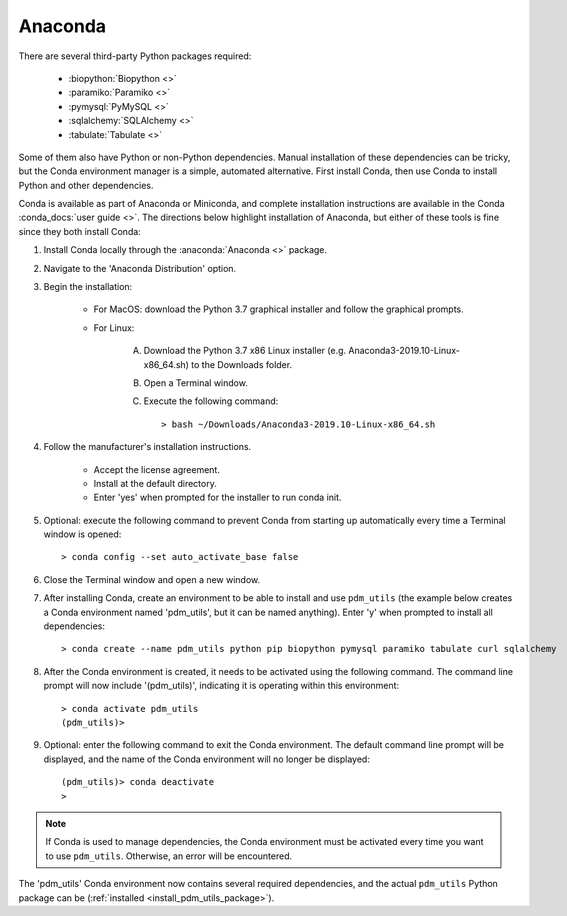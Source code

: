 .. _install_conda:

Anaconda
========

There are several third-party Python packages required:

    - :biopython:`Biopython <>`
    - :paramiko:`Paramiko <>`
    - :pymysql:`PyMySQL <>`
    - :sqlalchemy:`SQLAlchemy <>`
    - :tabulate:`Tabulate <>`

Some of them also have Python or non-Python dependencies. Manual installation of these dependencies can be tricky, but the Conda environment manager is a simple, automated alternative. First install Conda, then use Conda to install Python and other dependencies.

Conda is available as part of Anaconda or Miniconda, and complete installation instructions are available in the Conda :conda_docs:`user guide <>`. The directions below highlight installation of Anaconda, but either of these tools is fine since they both install Conda:

#. Install Conda locally through the :anaconda:`Anaconda <>` package.

#. Navigate to the 'Anaconda Distribution' option.

#. Begin the installation:

    - For MacOS: download the Python 3.7 graphical installer and follow the graphical prompts.

    - For Linux:

        A. Download the Python 3.7 x86 Linux installer (e.g. Anaconda3-2019.10-Linux-x86_64.sh) to the Downloads folder.
        B. Open a Terminal window.
        C. Execute the following command::

            > bash ~/Downloads/Anaconda3-2019.10-Linux-x86_64.sh


#. Follow the manufacturer's installation instructions.

    - Accept the license agreement.
    - Install at the default directory.
    - Enter 'yes' when prompted for the installer to run conda init.

#. Optional: execute the following command to prevent Conda from starting up automatically every time a Terminal window is opened::

    > conda config --set auto_activate_base false

#. Close the Terminal window and open a new window.

#. After installing Conda, create an environment to be able to install and use ``pdm_utils`` (the example below creates a Conda environment named 'pdm_utils', but it can be named anything). Enter 'y' when prompted to install all dependencies::

    > conda create --name pdm_utils python pip biopython pymysql paramiko tabulate curl sqlalchemy

#. After the Conda environment is created, it needs to be activated using the following command. The command line prompt will now include '(pdm_utils)', indicating it is operating within this environment::

    > conda activate pdm_utils
    (pdm_utils)>

#. Optional: enter the following command to exit the Conda environment. The default command line prompt will be displayed, and the name of the Conda environment will no longer be displayed::

    (pdm_utils)> conda deactivate
    >


.. note::

    If Conda is used to manage dependencies, the Conda environment must be activated every time you want to use ``pdm_utils``. Otherwise, an error will be encountered.


The 'pdm_utils' Conda environment now contains several required dependencies, and the actual ``pdm_utils`` Python package can be (:ref:`installed <install_pdm_utils_package>`).
